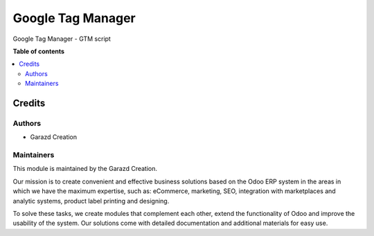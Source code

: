 ==================
Google Tag Manager
==================

.. |badge1| image:: https://img.shields.io/badge/maturity-Production-green.png
    :alt: Production
.. |badge2| image:: https://img.shields.io/badge/licence-LGPL--3-purple.png
    :target: https://www.gnu.org/licenses/lgpl-3.0.html
    :alt: License: LGPL-3
.. |badge3| image:: https://img.shields.io/badge/demo-Try%20me-FEA621.png
    :target: https://garazd.biz/r/VDB
    :alt: Try me on a Demo Instance
.. |badge4| image:: https://img.shields.io/badge/link-Garazd%20Apps-154577.png
    :target: https://garazd.biz/shop/google-tag-manager-162
    :alt: Get the app on Garazd Apps store
 

|badge1| |badge2| |badge3| |badge4|


Google Tag Manager - GTM script


**Table of contents**

.. contents::
   :local:


Credits
=======

Authors
~~~~~~~

* Garazd Creation

Maintainers
~~~~~~~~~~~

This module is maintained by the Garazd Creation.

.. image:: https://garazd.biz/logo.png
   :alt: Garazd Creation
   :target: https://garazd.biz

Our mission is to create convenient and effective business solutions
based on the Odoo ERP system in the areas in which we have the maximum
expertise, such as: eCommerce, marketing, SEO, integration with
marketplaces and analytic systems, product label printing and designing.

To solve these tasks, we create modules that complement each other,
extend the functionality of Odoo and improve the usability of the system.
Our solutions come with detailed documentation and additional materials
for easy use.
